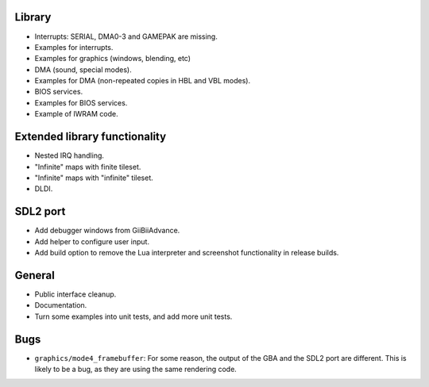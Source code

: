 Library
-------

- Interrupts: SERIAL, DMA0-3 and GAMEPAK are missing.
- Examples for interrupts.
- Examples for graphics (windows, blending, etc)
- DMA (sound, special modes).
- Examples for DMA (non-repeated copies in HBL and VBL modes).
- BIOS services.
- Examples for BIOS services.
- Example of IWRAM code.

Extended library functionality
------------------------------

- Nested IRQ handling.
- "Infinite" maps with finite tileset.
- "Infinite" maps with "infinite" tileset.
- DLDI.

SDL2 port
---------

- Add debugger windows from GiiBiiAdvance.
- Add helper to configure user input.
- Add build option to remove the Lua interpreter and screenshot functionality in
  release builds.

General
-------

- Public interface cleanup.
- Documentation.
- Turn some examples into unit tests, and add more unit tests.

Bugs
----

- ``graphics/mode4_framebuffer``: For some reason, the output of the GBA and the
  SDL2 port are different. This is likely to be a bug, as they are using the
  same rendering code.
